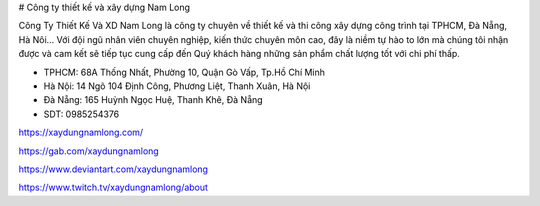 # Công ty thiết kế và xây dựng Nam Long

Công Ty Thiết Kế Và XD Nam Long là công ty chuyên về thiết kế và thi công xây dựng công trình tại TPHCM, Đà Nẵng, Hà Nôi… Với đội ngũ nhân viên chuyên nghiệp, kiến thức chuyên môn cao, đây là niềm tự hào to lớn mà chúng tôi nhận được và cam kết sẽ tiếp tục cung cấp đến Quý khách hàng những sản phẩm chất lượng tốt với chi phí thấp.

- TPHCM: 68A Thống Nhất, Phường 10, Quận Gò Vấp, Tp.Hồ Chí Minh

- Hà Nội: 14 Ngõ 104 Định Công, Phương Liệt, Thanh Xuân, Hà Nội

- Đà Nẵng: 165 Huỳnh Ngọc Huệ, Thanh Khê, Đà Nẵng

- SDT: 0985254376

https://xaydungnamlong.com/

https://gab.com/xaydungnamlong

https://www.deviantart.com/xaydungnamlong

https://www.twitch.tv/xaydungnamlong/about
